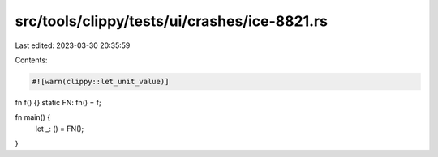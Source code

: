 src/tools/clippy/tests/ui/crashes/ice-8821.rs
=============================================

Last edited: 2023-03-30 20:35:59

Contents:

.. code-block:: rs

    #![warn(clippy::let_unit_value)]

fn f() {}
static FN: fn() = f;

fn main() {
    let _: () = FN();
}


